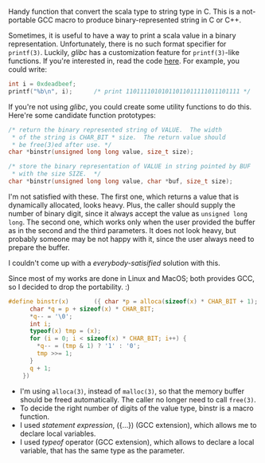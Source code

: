 #+BEGIN_COMMENT
.. title: A dirty macro that convert the scala type to string type in binary representation 
.. slug: c-macro-convert-to-string
.. date: 2013-09-26 00:00:00 -08:00
.. tags: binary, print, bin, string, convert, macro
.. category: c
.. link: 
.. description: 
.. type: text
#+END_COMMENT

Handy function that convert the scala type to string type in C.
This is a not-portable GCC macro to produce binary-represented string
in C or C++.

Sometimes, it is useful to have a way to print a scala value in a binary
representation.  Unfortunately, there is no such format specifier for
=printf(3)=.  Luckily, /glibc/ has a customization feature for =printf(3)=-like
functions.  If you're interested in, read the code [[https://github.com/cinsk/snippets/blob/master/printfb.c][here]].  For example,
you could write:

#+BEGIN_SRC c
  int i = 0xdeadbeef;
  printf("%b\n", i);      /* print 11011110101011011011111011101111 */
#+END_SRC

If you're not using /glibc/, you could create some utility functions to
do this.  Here're some candidate function prototypes:

#+BEGIN_SRC c
  /* return the binary represented string of VALUE.  The width
   * of the string is CHAR_BIT * size.  The return value should
   * be free(3)ed after use. */
  char *binstr(unsigned long long value, size_t size);
  
  /* store the binary representation of VALUE in string pointed by BUF
   * with the size SIZE.  */
  char *binstr(unsigned long long value, char *buf, size_t size);
#+END_SRC

I'm not satisfied with these.  The first one, which returns a value
that is dynamically allocated, looks heavy.  Plus, the caller should
supply the number of binary digit, since it always accept the value as
=unsigned long long=.  The second one, which works only when the user
provided the buffer as in the second and the third parameters.  It
does not look heavy, but probably someone may be not happy with it,
since the user always need to prepare the buffer.

I couldn't come up with a /everybody-satisified/ solution with this.

Since most of my works are done in Linux and MacOS; both provides GCC,
so I decided to drop the portability. :)  

#+BEGIN_SRC c
  #define binstr(x)       ({ char *p = alloca(sizeof(x) * CHAR_BIT + 1);  \
        char *q = p + sizeof(x) * CHAR_BIT;                               \
        ,*q-- = '\0';                                                      \
        int i;                                                            \
        typeof(x) tmp = (x);                                              \
        for (i = 0; i < sizeof(x) * CHAR_BIT; i++) {                      \
          ,*q-- = (tmp & 1) ? '1' : '0';                                   \
          tmp >>= 1;                                                      \
        }                                                                 \
        q + 1;                                                            \
      })
#+END_SRC

- I'm using =alloca(3)=, instead of =malloc(3)=, so that the memory
  buffer should be freed automatically.  The caller no longer need to
  call =free(3)=.
- To decide the right number of digits of the value type, binstr is a
  macro function.
- I used /statement expression/, ({...}) (GCC extension), which allows
  me to declare local variables.
- I used /typeof/ operator (GCC extension), which allows to declare a
  local variable, that has the same type as the parameter.

